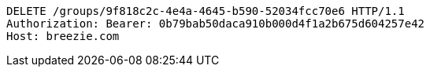 [source,http,options="nowrap"]
----
DELETE /groups/9f818c2c-4e4a-4645-b590-52034fcc70e6 HTTP/1.1
Authorization: Bearer: 0b79bab50daca910b000d4f1a2b675d604257e42
Host: breezie.com

----